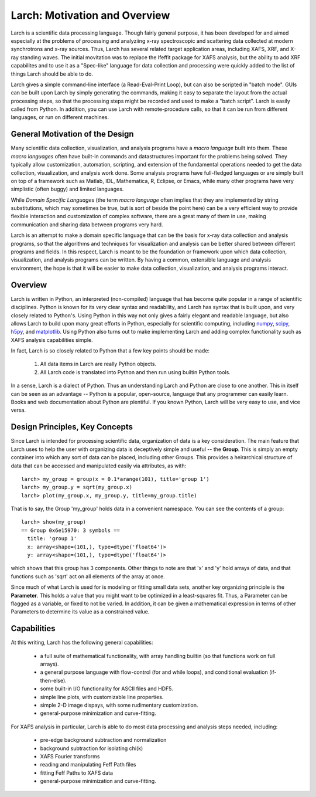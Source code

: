 ==================================================
Larch: Motivation and Overview
==================================================

Larch is a scientific data processing language.  Though fairly general
purpose, it has been developed for and aimed especially at the problems of
processing and analyziing x-ray spectroscopic and scattering data collected
at modern synchrotrons and x-ray sources.  Thus, Larch has several related
target application areas, including XAFS, XRF, and X-ray standing waves.
The initial movitation was to replace the Ifeffit package for XAFS
analysis, but the ability to add XRF capabilites and to use it as a
"Spec-like" language for data collection and processing were quickly added
to the list of things Larch should be able to do.

Larch gives a simple command-line interface (a Read-Eval-Print Loop), but
can also be scripted in "batch mode".  GUIs can be built upon Larch by
simply generating the commands, making it easy to separate the layout from
the actual processing steps, so that the processing steps might be recorded
and used to make a "batch script".  Larch is easily called from Python.  In
addition, you can use Larch with remote-procedure calls, so that it can be
run from different languages, or run on different machines.

General Motivation of the Design
====================================

Many scientific data collection, visualization, and analysis programs have
a *macro language* built into them.  These *macro languages* often have
built-in commands and datastructures important for the problems being
solved.  They typically allow customization, automation, scripting, and
extension of the fundamental operations needed to get the data collection,
visualization, and analysis work done.  Some analysis programs have
full-fledged languages or are simply built on top of a framework such as
Matlab, IDL, Mathematica, R, Eclipse, or Emacs, while many other programs
have very simplistic (often buggy) and limited languages.

While *Domain Specific Languages* (the term *macro language* often implies
that they are implemented by string substitutions, which may sometimes be
true, but is sort of beside the point here) can be a very efficient way to
provide flexible interaction and customization of complex software, there
are a great many of them in use, making communication and sharing data
between programs very hard.

Larch is an attempt to make a domain specific language that can be the
basis for x-ray data collection and analysis programs, so that the
algorithms and techniques for visualization and analysis can be better
shared between different programs and fields.  In this respect, Larch is
meant to be the foundation or framework upon which data collection,
visualization, and analysis programs can be written.  By having a common,
extensible language and analysis environment, the hope is that it will be
easier to make data collection, visualization, and analysis programs
interact.


Overview
==========

.. _scipy: http://scipy.org/
.. _numpy: http://numpy.scipy.org/
.. _matplotlib: http://matplotlib.org/
.. _h5py: http://code.google.com/p/h5py/

Larch is written in Python, an interpreted (non-compiled) language that has
become quite popular in a range of scientific disciplines.  Python is known
for its very clear syntax and readability, and Larch has syntax that is
built upon, and very closely related to Python's.  Using Python in this way
not only gives a fairly elegant and readable language, but also allows
Larch to build upon many great efforts in Python, especially for scientific
computing, including `numpy`_, `scipy`_, `h5py`_, and `matplotlib`_.  Using
Python also turns out to make implementing Larch and adding complex
functionality such as XAFS analysis capabilities simple.


In fact, Larch is so closely related to Python that a few key points should
be made:

  1. All data items in Larch are really Python objects.

  2. All Larch code is translated into Python and then run using builtin
     Python tools.

In a sense, Larch is a dialect of Python.  Thus an
understanding Larch and Python are close to one another.  This in itself
can be seen as an advantage -- Python is a popular, open-source, language
that any programmer can easily learn.  Books and web documentation about
Python are plentiful.  If you known Python, Larch will be very easy to use,
and vice versa.


Design Principles, Key Concepts
====================================

Since Larch is intended for processing scientific data, organization of
data is a key consideration.  The main feature that Larch uses to help the
user with organizing data is deceptively simple and useful -- the
**Group**.  This is simply an empty container into which any sort of data
can be placed, including other Groups.  This provides a heirarchical
structure of data that can be accessed and manipulated easily via
attributes, as with::

     larch> my_group = group(x = 0.1*arange(101), title='group 1')
     larch> my_group.y = sqrt(my_group.x)
     larch> plot(my_group.x, my_group.y, title=my_group.title)

That is to say, the Group 'my_group' holds data in a convenient namespace.
You can see the contents of a group::

    larch> show(my_group)
    == Group 0x6e15970: 3 symbols ==
      title: 'group 1'
      x: array<shape=(101,), type=dtype('float64')>
      y: array<shape=(101,), type=dtype('float64')>

which shows that this group has 3 components.  Other things to note are
that 'x' and 'y' hold arrays of data, and that functions such as 'sqrt' act
on all elements of the array at once.

Since much of what Larch is used for is modeling or fitting small data
sets, another key organizing principle is the **Parameter**.  This holds a
value that you might want to be optimized in a least-squares fit.   Thus, a
Parameter can be flagged as a variable, or fixed to not be varied.  In
addition, it can be given a mathematical expression in terms of other
Parameters to determine its value as a constrained value.



Capabilities
=================

At this writing, Larch has the following general capabilities:

   * a full suite of mathematical functionality, with array handling
     builtin (so that functions work on full arrays).
   * a general purpose language with flow-control (for and while loops),
     and conditional evaluation (if-then-else).
   * some built-in I/O functionality for ASCII files and HDF5.
   * simple line plots, with customizable line properties.
   * simple 2-D image dispays, with some rudimentary customization.
   * general-purpose minimization and curve-fitting.


For XAFS analysis in particular, Larch is able to do most data processing
and analysis steps needed, including:

   * pre-edge background subtraction and normalization
   * background subtraction for isolating chi(k)
   * XAFS Fourier transforms
   * reading and manipulating Feff Path files
   * fitting Feff Paths to XAFS data
   * general-purpose minimization and curve-fitting.




